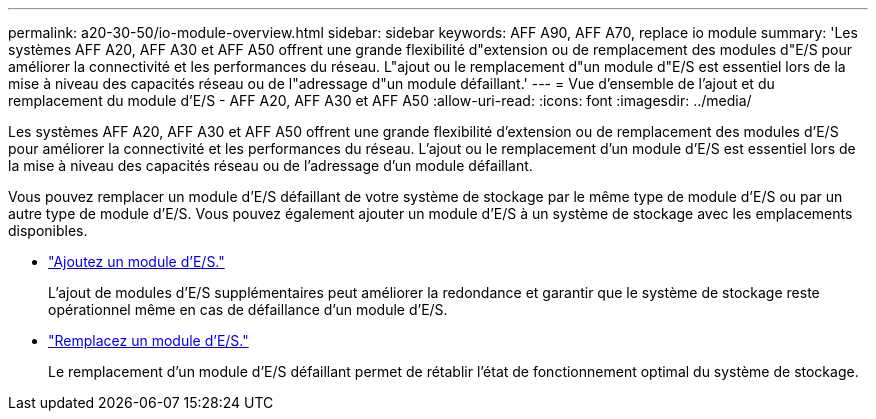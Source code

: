 ---
permalink: a20-30-50/io-module-overview.html 
sidebar: sidebar 
keywords: AFF A90, AFF A70, replace io module 
summary: 'Les systèmes AFF A20, AFF A30 et AFF A50 offrent une grande flexibilité d"extension ou de remplacement des modules d"E/S pour améliorer la connectivité et les performances du réseau. L"ajout ou le remplacement d"un module d"E/S est essentiel lors de la mise à niveau des capacités réseau ou de l"adressage d"un module défaillant.' 
---
= Vue d'ensemble de l'ajout et du remplacement du module d'E/S - AFF A20, AFF A30 et AFF A50
:allow-uri-read: 
:icons: font
:imagesdir: ../media/


[role="lead"]
Les systèmes AFF A20, AFF A30 et AFF A50 offrent une grande flexibilité d'extension ou de remplacement des modules d'E/S pour améliorer la connectivité et les performances du réseau. L'ajout ou le remplacement d'un module d'E/S est essentiel lors de la mise à niveau des capacités réseau ou de l'adressage d'un module défaillant.

Vous pouvez remplacer un module d'E/S défaillant de votre système de stockage par le même type de module d'E/S ou par un autre type de module d'E/S. Vous pouvez également ajouter un module d'E/S à un système de stockage avec les emplacements disponibles.

* link:io-module-add.html["Ajoutez un module d'E/S."]
+
L'ajout de modules d'E/S supplémentaires peut améliorer la redondance et garantir que le système de stockage reste opérationnel même en cas de défaillance d'un module d'E/S.

* link:io-module-replace.html["Remplacez un module d'E/S."]
+
Le remplacement d'un module d'E/S défaillant permet de rétablir l'état de fonctionnement optimal du système de stockage.


